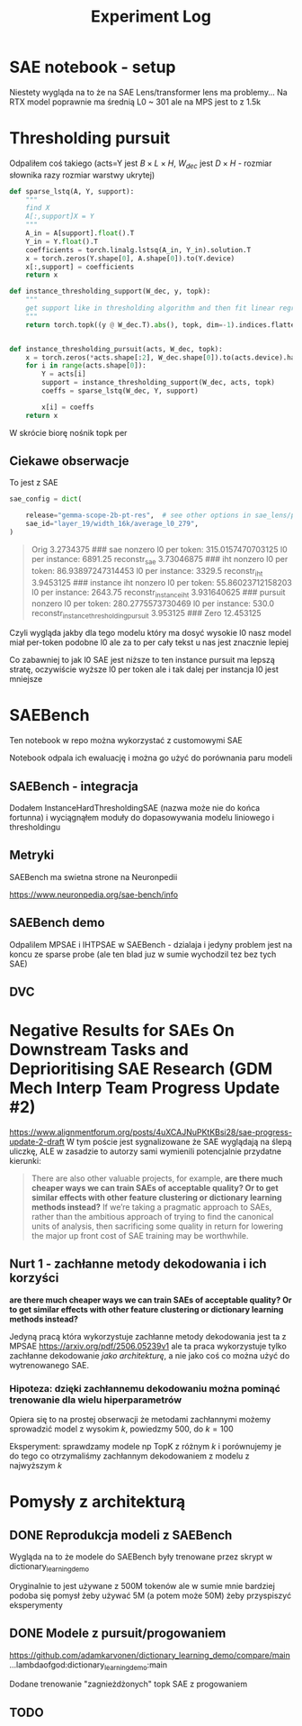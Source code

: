 #+title: Experiment Log

* SAE notebook - setup
:PROPERTIES:
:CREATED:  <2025-10-08 Wed> [01:43]
:END:

Niestety wygląda na to że na SAE Lens/transformer lens ma problemy...
Na RTX model poprawnie ma średnią L0 ~ 301 ale na MPS jest to z 1.5k



* Thresholding pursuit
:PROPERTIES:
:CREATED:  <2025-10-11 Sat> [18:34]
:END:

Odpaliłem coś takiego (acts=Y jest $B \times L \times H$, $W_{dec}$ jest $D \times H$ - rozmiar słownika razy rozmiar warstwy ukrytej)

#+BEGIN_SRC python :session experiment_log.org  :exports both
def sparse_lstq(A, Y, support):
    """
    find X
    A[:,support]X = Y
    """
    A_in = A[support].float().T
    Y_in = Y.float().T
    coefficients = torch.linalg.lstsq(A_in, Y_in).solution.T
    x = torch.zeros(Y.shape[0], A.shape[0]).to(Y.device)
    x[:,support] = coefficients
    return x

def instance_thresholding_support(W_dec, y, topk):
    """
    get support like in thresholding algorithm and then fit linear regression on this support
    """
    return torch.topk((y @ W_dec.T).abs(), topk, dim=-1).indices.flatten().unique()


def instance_thresholding_pursuit(acts, W_dec, topk):
    x = torch.zeros(*acts.shape[:2], W_dec.shape[0]).to(acts.device).half()
    for i in range(acts.shape[0]):
        Y = acts[i]
        support = instance_thresholding_support(W_dec, acts, topk)
        coeffs = sparse_lstq(W_dec, Y, support)

        x[i] = coeffs
    return x
#+END_SRC

W skrócie biorę nośnik topk per

** Ciekawe obserwacje
:PROPERTIES:
:CREATED:  <2025-10-11 Sat> [18:39]
:END:

To jest z SAE

#+BEGIN_SRC python :session experiment_log.org  :exports both
sae_config = dict(

    release="gemma-scope-2b-pt-res",  # see other options in sae_lens/pretrained_saes.yaml
    sae_id="layer_19/width_16k/average_l0_279",
)
#+END_SRC


#+BEGIN_QUOTE
Orig 3.2734375
###
sae nonzero
l0 per token: 315.0157470703125
l0 per instance: 6891.25
reconstr_sae 3.73046875
###
iht nonzero
l0 per token: 86.93897247314453
l0 per instance: 3329.5
reconstr_iht 3.9453125
###
instance iht nonzero
l0 per token: 55.86023712158203
l0 per instance: 2643.75
reconstr_instance_iht 3.931640625
###
pursuit nonzero
l0 per token: 280.2775573730469
l0 per instance: 530.0
reconstr_instance_thresholding_pursuit 3.953125
###
Zero 12.453125
#+END_QUOTE

Czyli wygląda jakby dla tego modelu który ma dosyć wysokie l0 nasz model miał per-token podobne l0
ale za to per cały tekst u nas jest znacznie lepiej

Co zabawniej to jak l0 SAE jest niższe to ten instance pursuit ma lepszą stratę, oczywiście wyższe l0 per token
ale i tak dalej per instancja l0 jest mniejsze



* SAEBench
:PROPERTIES:
:CREATED:  <2025-10-13 Mon> [22:55]
:END:

Ten notebook w repo można wykorzystać z customowymi SAE

Notebook odpala ich ewaluację i można go użyć do porównania paru modeli

** SAEBench - integracja
:PROPERTIES:
:CREATED:  <2025-10-15 Wed> [00:09]
:END:

Dodałem InstanceHardThresholdingSAE (nazwa może nie do końca fortunna)
i wyciągnąłem moduły do dopasowywania modelu liniowego i thresholdingu

** Metryki

SAEBench ma swietna strone na Neuronpedii

https://www.neuronpedia.org/sae-bench/info

** SAEBench demo

Odpalilem MPSAE i IHTPSAE w SAEBench - dzialaja i jedyny problem jest na koncu ze sparse probe (ale ten blad juz w sumie wychodzil tez bez tych SAE)

** DVC
:PROPERTIES:
:CREATED:  <2025-10-18 sob> [13:46]
:END:



* Negative Results for SAEs On Downstream Tasks and Deprioritising SAE Research (GDM Mech Interp Team Progress Update #2)
:PROPERTIES:
:CREATED:  <2025-10-20 pon> [23:26]
:END:

https://www.alignmentforum.org/posts/4uXCAJNuPKtKBsi28/sae-progress-update-2-draft
W tym poście jest sygnalizowane że SAE wyglądają na ślepą uliczkę, ALE w zasadzie to autorzy sami wymienili potencjalnie przydatne kierunki:

#+BEGIN_QUOTE
There are also other valuable projects, for example, *are there much cheaper ways we can train SAEs of acceptable quality? Or to get similar effects with other feature clustering or dictionary learning methods instead?* If we’re taking a pragmatic approach to SAEs, rather than the ambitious approach of trying to find the canonical units of analysis, then sacrificing some quality in return for lowering the major up front cost of SAE training may be worthwhile.
#+END_QUOTE

** Nurt 1 - zachłanne metody dekodowania i ich korzyści
:PROPERTIES:
:CREATED:  <2025-10-20 pon> [23:29]
:END:

*are there much cheaper ways we can train SAEs of acceptable quality? Or to get similar effects with other feature clustering or dictionary learning methods instead?*

Jedyną pracą która wykorzystuje zachłanne metody dekodowania jest ta z MPSAE https://arxiv.org/pdf/2506.05239v1
ale ta praca wykorzystuje tylko zachłanne dekodowanie /jako architekturę/, a nie jako coś co można użyć do wytrenowanego SAE.

*** Hipoteza: dzięki zachłannemu dekodowaniu można pominąć trenowanie dla wielu hiperparametrów
:PROPERTIES:
:CREATED:  <2025-10-20 pon> [23:34]
:END:

Opiera się to na prostej obserwacji że metodami zachłannymi możemy sprowadzić model z wysokim $k$, powiedzmy 500, do $k=100$

Eksperyment: sprawdzamy modele np TopK z różnym $k$ i porównujemy je do tego co otrzymaliśmy zachłannym dekodowaniem z modelu z najwyższym $k$



* Pomysły z architekturą
:PROPERTIES:
:CREATED:  <2025-10-20 pon> [23:19]
:END:

** DONE Reprodukcja modeli z SAEBench
:PROPERTIES:
:CREATED:  <2025-10-20 pon> [23:16]
:END:

Wygląda na to że modele do SAEBench były trenowane przez skrypt w dictionary_learning_demo

Oryginalnie to jest używane z 500M tokenów ale w sumie mnie bardziej podoba się pomysł żeby używać 5M (a potem może 50M) żeby przyspiszyć eksperymenty

** DONE Modele z pursuit/progowaniem
:PROPERTIES:
:CREATED:  <2025-10-20 pon> [23:19]
:END:

https://github.com/adamkarvonen/dictionary_learning_demo/compare/main...lambdaofgod:dictionary_learning_demo:main

Dodane trenowanie "zagnieżdżonych" topk SAE z progowaniem

** TODO
:PROPERTIES:
:CREATED:  <2025-10-22 śro> [21:48]
:END:

